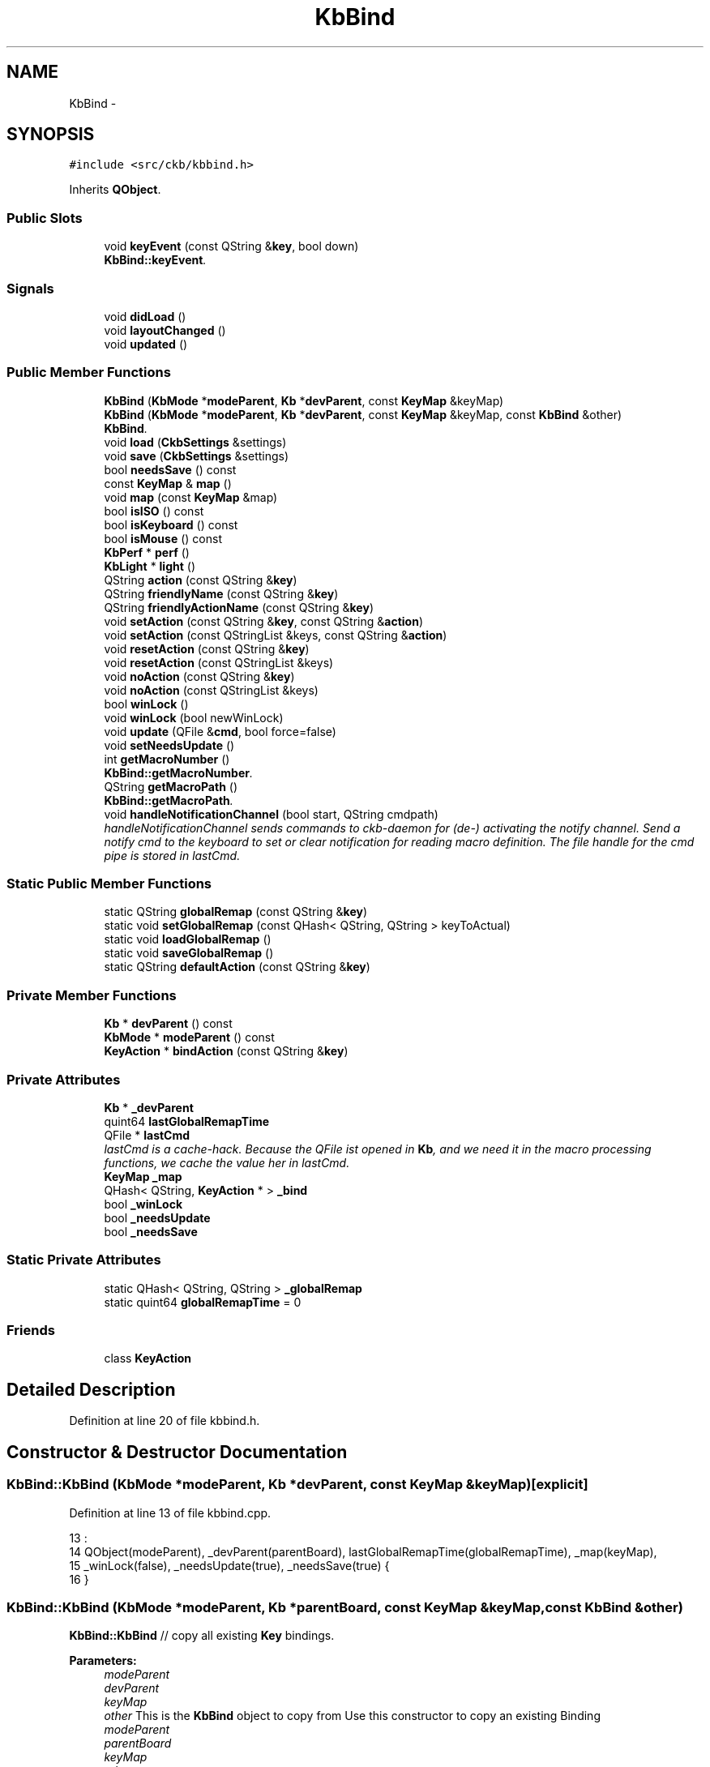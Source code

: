 .TH "KbBind" 3 "Sat May 27 2017" "Version v0.2.8 at branch all-mine" "ckb-next" \" -*- nroff -*-
.ad l
.nh
.SH NAME
KbBind \- 
.SH SYNOPSIS
.br
.PP
.PP
\fC#include <src/ckb/kbbind\&.h>\fP
.PP
Inherits \fBQObject\fP\&.
.SS "Public Slots"

.in +1c
.ti -1c
.RI "void \fBkeyEvent\fP (const QString &\fBkey\fP, bool down)"
.br
.RI "\fI\fBKbBind::keyEvent\fP\&. \fP"
.in -1c
.SS "Signals"

.in +1c
.ti -1c
.RI "void \fBdidLoad\fP ()"
.br
.ti -1c
.RI "void \fBlayoutChanged\fP ()"
.br
.ti -1c
.RI "void \fBupdated\fP ()"
.br
.in -1c
.SS "Public Member Functions"

.in +1c
.ti -1c
.RI "\fBKbBind\fP (\fBKbMode\fP *\fBmodeParent\fP, \fBKb\fP *\fBdevParent\fP, const \fBKeyMap\fP &keyMap)"
.br
.ti -1c
.RI "\fBKbBind\fP (\fBKbMode\fP *\fBmodeParent\fP, \fBKb\fP *\fBdevParent\fP, const \fBKeyMap\fP &keyMap, const \fBKbBind\fP &other)"
.br
.RI "\fI\fBKbBind\fP\&. \fP"
.ti -1c
.RI "void \fBload\fP (\fBCkbSettings\fP &settings)"
.br
.ti -1c
.RI "void \fBsave\fP (\fBCkbSettings\fP &settings)"
.br
.ti -1c
.RI "bool \fBneedsSave\fP () const "
.br
.ti -1c
.RI "const \fBKeyMap\fP & \fBmap\fP ()"
.br
.ti -1c
.RI "void \fBmap\fP (const \fBKeyMap\fP &map)"
.br
.ti -1c
.RI "bool \fBisISO\fP () const "
.br
.ti -1c
.RI "bool \fBisKeyboard\fP () const "
.br
.ti -1c
.RI "bool \fBisMouse\fP () const "
.br
.ti -1c
.RI "\fBKbPerf\fP * \fBperf\fP ()"
.br
.ti -1c
.RI "\fBKbLight\fP * \fBlight\fP ()"
.br
.ti -1c
.RI "QString \fBaction\fP (const QString &\fBkey\fP)"
.br
.ti -1c
.RI "QString \fBfriendlyName\fP (const QString &\fBkey\fP)"
.br
.ti -1c
.RI "QString \fBfriendlyActionName\fP (const QString &\fBkey\fP)"
.br
.ti -1c
.RI "void \fBsetAction\fP (const QString &\fBkey\fP, const QString &\fBaction\fP)"
.br
.ti -1c
.RI "void \fBsetAction\fP (const QStringList &keys, const QString &\fBaction\fP)"
.br
.ti -1c
.RI "void \fBresetAction\fP (const QString &\fBkey\fP)"
.br
.ti -1c
.RI "void \fBresetAction\fP (const QStringList &keys)"
.br
.ti -1c
.RI "void \fBnoAction\fP (const QString &\fBkey\fP)"
.br
.ti -1c
.RI "void \fBnoAction\fP (const QStringList &keys)"
.br
.ti -1c
.RI "bool \fBwinLock\fP ()"
.br
.ti -1c
.RI "void \fBwinLock\fP (bool newWinLock)"
.br
.ti -1c
.RI "void \fBupdate\fP (QFile &\fBcmd\fP, bool force=false)"
.br
.ti -1c
.RI "void \fBsetNeedsUpdate\fP ()"
.br
.ti -1c
.RI "int \fBgetMacroNumber\fP ()"
.br
.RI "\fI\fBKbBind::getMacroNumber\fP\&. \fP"
.ti -1c
.RI "QString \fBgetMacroPath\fP ()"
.br
.RI "\fI\fBKbBind::getMacroPath\fP\&. \fP"
.ti -1c
.RI "void \fBhandleNotificationChannel\fP (bool start, QString cmdpath)"
.br
.RI "\fIhandleNotificationChannel sends commands to ckb-daemon for (de-) activating the notify channel\&. Send a notify cmd to the keyboard to set or clear notification for reading macro definition\&. The file handle for the cmd pipe is stored in lastCmd\&. \fP"
.in -1c
.SS "Static Public Member Functions"

.in +1c
.ti -1c
.RI "static QString \fBglobalRemap\fP (const QString &\fBkey\fP)"
.br
.ti -1c
.RI "static void \fBsetGlobalRemap\fP (const QHash< QString, QString > keyToActual)"
.br
.ti -1c
.RI "static void \fBloadGlobalRemap\fP ()"
.br
.ti -1c
.RI "static void \fBsaveGlobalRemap\fP ()"
.br
.ti -1c
.RI "static QString \fBdefaultAction\fP (const QString &\fBkey\fP)"
.br
.in -1c
.SS "Private Member Functions"

.in +1c
.ti -1c
.RI "\fBKb\fP * \fBdevParent\fP () const "
.br
.ti -1c
.RI "\fBKbMode\fP * \fBmodeParent\fP () const "
.br
.ti -1c
.RI "\fBKeyAction\fP * \fBbindAction\fP (const QString &\fBkey\fP)"
.br
.in -1c
.SS "Private Attributes"

.in +1c
.ti -1c
.RI "\fBKb\fP * \fB_devParent\fP"
.br
.ti -1c
.RI "quint64 \fBlastGlobalRemapTime\fP"
.br
.ti -1c
.RI "QFile * \fBlastCmd\fP"
.br
.RI "\fIlastCmd is a cache-hack\&. Because the QFile ist opened in \fBKb\fP, and we need it in the macro processing functions, we cache the value her in lastCmd\&. \fP"
.ti -1c
.RI "\fBKeyMap\fP \fB_map\fP"
.br
.ti -1c
.RI "QHash< QString, \fBKeyAction\fP * > \fB_bind\fP"
.br
.ti -1c
.RI "bool \fB_winLock\fP"
.br
.ti -1c
.RI "bool \fB_needsUpdate\fP"
.br
.ti -1c
.RI "bool \fB_needsSave\fP"
.br
.in -1c
.SS "Static Private Attributes"

.in +1c
.ti -1c
.RI "static QHash< QString, QString > \fB_globalRemap\fP"
.br
.ti -1c
.RI "static quint64 \fBglobalRemapTime\fP = 0"
.br
.in -1c
.SS "Friends"

.in +1c
.ti -1c
.RI "class \fBKeyAction\fP"
.br
.in -1c
.SH "Detailed Description"
.PP 
Definition at line 20 of file kbbind\&.h\&.
.SH "Constructor & Destructor Documentation"
.PP 
.SS "KbBind::KbBind (\fBKbMode\fP *modeParent, \fBKb\fP *devParent, const \fBKeyMap\fP &keyMap)\fC [explicit]\fP"

.PP
Definition at line 13 of file kbbind\&.cpp\&.
.PP
.nf
13                                                                         :
14     QObject(modeParent), _devParent(parentBoard), lastGlobalRemapTime(globalRemapTime), _map(keyMap),
15     _winLock(false), _needsUpdate(true), _needsSave(true) {
16 }
.fi
.SS "KbBind::KbBind (\fBKbMode\fP *modeParent, \fBKb\fP *parentBoard, const \fBKeyMap\fP &keyMap, const \fBKbBind\fP &other)"
\fBKbBind::KbBind\fP // copy all existing \fBKey\fP bindings\&.
.PP
\fBParameters:\fP
.RS 4
\fImodeParent\fP 
.br
\fIdevParent\fP 
.br
\fIkeyMap\fP 
.br
\fIother\fP This is the \fBKbBind\fP object to copy from Use this constructor to copy an existing Binding
.br
\fImodeParent\fP 
.br
\fIparentBoard\fP 
.br
\fIkeyMap\fP 
.br
\fIother\fP 
.RE
.PP
Create a new Hash table and copy all entries
.PP
clear the destination list (there are the original KeyActions as references, so do not delete them)
.PP
and move the KeyActions we just created 
.PP
Definition at line 25 of file kbbind\&.cpp\&.
.PP
References _bind, KeyAction, map(), and KeyAction::value()\&.
.PP
.nf
25                                                                                              :
26     QObject(modeParent), _devParent(parentBoard), lastGlobalRemapTime(globalRemapTime), _bind(other\&._bind),
27     _winLock(false), _needsUpdate(true), _needsSave(true) {
28     map(keyMap);
29 
31     QHash<QString, KeyAction*> newBind;
32     foreach(QString key, _bind\&.keys()) {
33         KeyAction* act = _bind\&.value(key);
34         if(act) {
35             newBind[key] = new KeyAction(act->value(), this);
36         }
37     }
38 
40     _bind\&.clear();
41     foreach(QString key, newBind\&.keys()) {
42         KeyAction* act = newBind\&.value(key);
43         if(act) {
45             _bind[key] = new KeyAction(act->value(), this);
46         }
47     }
48     newBind\&.clear();      // here we *must not* delete the KeyActions, because they are referenced by _bind now
49 }
.fi
.SH "Member Function Documentation"
.PP 
.SS "QString KbBind::action (const QString &key)"

.PP
Definition at line 141 of file kbbind\&.cpp\&.
.PP
References bindAction(), globalRemap(), and KeyAction::value()\&.
.PP
Referenced by friendlyActionName(), KbBindWidget::on_copyButton_clicked(), resetAction(), RebindWidget::setSelection(), and KbBindWidget::updateBind()\&.
.PP
.nf
141                                         {
142     QString rKey = globalRemap(key);
143     return bindAction(rKey)->value();
144 }
.fi
.SS "\fBKeyAction\fP* KbBind::bindAction (const QString &key)\fC [inline]\fP, \fC [private]\fP"

.PP
Definition at line 120 of file kbbind\&.h\&.
.PP
References _bind, KeyAction::defaultAction(), and KeyAction\&.
.PP
Referenced by action(), keyEvent(), and update()\&.
.PP
.nf
120 { if(!_bind\&.contains(key)) return _bind[key] = new KeyAction(KeyAction::defaultAction(key), this); return _bind[key]; }
.fi
.SS "QString KbBind::defaultAction (const QString &key)\fC [static]\fP"

.PP
Definition at line 146 of file kbbind\&.cpp\&.
.PP
References KeyAction::defaultAction(), and globalRemap()\&.
.PP
Referenced by KeyWidget::paintEvent(), and RebindWidget::setBind()\&.
.PP
.nf
146                                                {
147     QString rKey = globalRemap(key);
148     return KeyAction::defaultAction(rKey);
149 }
.fi
.SS "\fBKb\fP* KbBind::devParent () const\fC [inline]\fP, \fC [private]\fP"

.PP
Definition at line 117 of file kbbind\&.h\&.
.PP
References _devParent\&.
.PP
Referenced by getMacroNumber(), getMacroPath(), and KeyAction::keyEvent()\&.
.PP
.nf
117 { return _devParent; }
.fi
.SS "void KbBind::didLoad ()\fC [signal]\fP"

.PP
Definition at line 155 of file moc_kbbind\&.cpp\&.
.PP
Referenced by load()\&.
.PP
.nf
156 {
157     QMetaObject::activate(this, &staticMetaObject, 0, Q_NULLPTR);
158 }
.fi
.SS "QString KbBind::friendlyActionName (const QString &key)"

.PP
Definition at line 158 of file kbbind\&.cpp\&.
.PP
References _map, action(), and KeyAction\&.
.PP
Referenced by KbBindWidget::updateSelDisplay()\&.
.PP
.nf
158                                                     {
159     QString act = action(key);
160     return KeyAction(act)\&.friendlyName(_map);
161 }
.fi
.SS "QString KbBind::friendlyName (const QString &key)"

.PP
Definition at line 151 of file kbbind\&.cpp\&.
.PP
References _map, Key::friendlyName(), and globalRemap()\&.
.PP
.nf
151                                               {
152     const Key& pos = _map[globalRemap(key)];
153     if(!pos)
154         return "(Unknown)";
155     return pos\&.friendlyName();
156 }
.fi
.SS "int KbBind::getMacroNumber ()"

.PP
\fBReturns:\fP
.RS 4
number of notification channel\&. Use it in combination with notifyon/off-Statement This var holds the number of the notify-channel from the keyboard, because mouse clicks should not be recorded in macros\&.
.PP
number of notification channel\&. Use it in combination with notifyon/off-Statement 
.RE
.PP

.PP
Definition at line 258 of file kbbind\&.cpp\&.
.PP
References devParent(), and Kb::getMacroNumber()\&.
.PP
Referenced by handleNotificationChannel(), and RebindWidget::on_btnStartMacro_clicked()\&.
.PP
.nf
258                            {
259     return devParent()->getMacroNumber();
260 }
.fi
.SS "QString KbBind::getMacroPath ()"

.PP
\fBReturns:\fP
.RS 4
Filepath of macro notification pipe\&. If not set, returns initial value '' 
.RE
.PP

.PP
Definition at line 266 of file kbbind\&.cpp\&.
.PP
References devParent(), and Kb::getMacroPath()\&.
.PP
Referenced by RebindWidget::on_btnStartMacro_clicked(), and RebindWidget::on_btnStopMacro_clicked()\&.
.PP
.nf
266                              {
267     return devParent()->getMacroPath();
268 }
.fi
.SS "QString KbBind::globalRemap (const QString &key)\fC [static]\fP"

.PP
Definition at line 99 of file kbbind\&.cpp\&.
.PP
References _globalRemap\&.
.PP
Referenced by action(), defaultAction(), friendlyName(), keyEvent(), noAction(), KeyWidget::paintEvent(), resetAction(), setAction(), and SettingsWidget::SettingsWidget()\&.
.PP
.nf
99                                              {
100     if(!_globalRemap\&.contains(key))
101         return key;
102     return _globalRemap\&.value(key);
103 }
.fi
.SS "void KbBind::handleNotificationChannel (boolstart, QStringcmdpath)"
handleNotificationChannel sends commands to ckb-daemon for (de-) activating the notify channel\&.
.PP
\fBParameters:\fP
.RS 4
\fIstart\fP is boolean\&. If true, notification channel is opened for all keys, otherwise channel ist closed\&. 
.br
\fIcmdpath\fP holds the path for the notification pipe\&.
.br
\fIstart\fP If true, notification channel is opened for all keys, otherwise channel ist closed\&. 
.br
\fIcmdpath\fP QString sets the first part of the cmd pipe pathname (eg '/dev/input/ckb2') to locate the correct keyboard related cmd pipe\&. 
.RE
.PP

.PP
Definition at line 276 of file kbbind\&.cpp\&.
.PP
References getMacroNumber()\&.
.PP
Referenced by RebindWidget::on_btnStartMacro_clicked(), and RebindWidget::on_btnStopMacro_clicked()\&.
.PP
.nf
276                                                                   {
277     if (getMacroNumber() > 0) {
278         QFile cmd;
279         cmdpath\&.append("/cmd");
280         int fd = open(cmdpath\&.toLatin1()\&.constData(), O_WRONLY | O_NONBLOCK);
281         if(cmd\&.open(fd, QIODevice::WriteOnly, QFileDevice::AutoCloseHandle)) {
282             qDebug() << "Writing to new Notification channel" << cmdpath << "with" << start;
283             if (start) {
284                 cmd\&.write (QString("\nnotifyon %1\n@%1 notify all:on\n")\&.arg(getMacroNumber())\&.toLatin1());
285             } else {
286                 cmd\&.write(QString("\n@%1 notify all:off\nnotifyoff %1\n")\&.arg(getMacroNumber())\&.toLatin1());
287             }
288             cmd\&.flush();
289         } else {
290             qDebug() << "error while opening" << cmdpath;
291         }
292         cmd\&.close();
293     } else qDebug() << QString("No cmd or valid handle for notification found, macroNumber = %1, lastCmd = %2")
294                        \&.arg(getMacroNumber())\&.arg(cmdpath);
295 }
.fi
.SS "bool KbBind::isISO () const\fC [inline]\fP"

.PP
Definition at line 43 of file kbbind\&.h\&.
.PP
References _map, and KeyMap::isISO()\&.
.PP
.nf
43 { return _map\&.isISO(); }
.fi
.SS "bool KbBind::isKeyboard () const\fC [inline]\fP"

.PP
Definition at line 44 of file kbbind\&.h\&.
.PP
References _map, and KeyMap::isKeyboard()\&.
.PP
.nf
44 { return _map\&.isKeyboard(); }
.fi
.SS "bool KbBind::isMouse () const\fC [inline]\fP"

.PP
Definition at line 45 of file kbbind\&.h\&.
.PP
References _map, and KeyMap::isMouse()\&.
.PP
Referenced by KbBindWidget::on_copyButton_clicked(), KbBindWidget::on_resetButton_clicked(), RebindWidget::setBind(), and KbBindWidget::updateSelDisplay()\&.
.PP
.nf
45 { return _map\&.isMouse(); }
.fi
.SS "void KbBind::keyEvent (const QString &key, booldown)\fC [slot]\fP"

.PP
\fBParameters:\fP
.RS 4
\fIkey\fP 
.br
\fIdown\fP 
.RE
.PP

.PP
Definition at line 302 of file kbbind\&.cpp\&.
.PP
References bindAction(), globalRemap(), and KeyAction::keyEvent()\&.
.PP
Referenced by Kb::readNotify()\&.
.PP
.nf
302                                                   {
303     QString rKey = globalRemap(key);
304     KeyAction* act = bindAction(rKey);
305     if(act)
306         act->keyEvent(this, down);
307 }
.fi
.SS "void KbBind::layoutChanged ()\fC [signal]\fP"

.PP
Definition at line 161 of file moc_kbbind\&.cpp\&.
.PP
Referenced by map()\&.
.PP
.nf
162 {
163     QMetaObject::activate(this, &staticMetaObject, 1, Q_NULLPTR);
164 }
.fi
.SS "\fBKbLight\fP * KbBind::light ()"

.PP
Definition at line 55 of file kbbind\&.cpp\&.
.PP
References KbMode::light(), and modeParent()\&.
.PP
Referenced by RebindWidget::applyChanges(), KeyAction::keyEvent(), and RebindWidget::setSelection()\&.
.PP
.nf
55                       {
56     return modeParent()->light();
57 }
.fi
.SS "void KbBind::load (\fBCkbSettings\fP &settings)"

.PP
Definition at line 59 of file kbbind\&.cpp\&.
.PP
References _bind, _map, _needsSave, _winLock, CkbSettings::childKeys(), didLoad(), KeyMap::fromName(), KeyMap::fromStorage(), KeyAction, map(), and CkbSettings::value()\&.
.PP
Referenced by KbMode::KbMode()\&.
.PP
.nf
59                                       {
60     _needsSave = false;
61     SGroup group(settings, "Binding");
62     KeyMap currentMap = _map;
63     _map = KeyMap::fromName(settings\&.value("KeyMap")\&.toString());
64     // Load key settings
65     bool useReal = settings\&.value("UseRealNames")\&.toBool();
66     _bind\&.clear();
67     {
68         SGroup group(settings, "Keys");
69         foreach(QString key, settings\&.childKeys()){
70             QString name = key\&.toLower();
71             if(!useReal)
72                 name = _map\&.fromStorage(name);
73             QString bind = settings\&.value(key)\&.toString();
74             _bind[name] = new KeyAction(bind, this);
75         }
76     }
77     _winLock = settings\&.value("WinLock")\&.toBool();
78     emit didLoad();
79     map(currentMap);
80 }
.fi
.SS "void KbBind::loadGlobalRemap ()\fC [static]\fP"

.PP
Definition at line 117 of file kbbind\&.cpp\&.
.PP
References _globalRemap, CkbSettings::childKeys(), globalRemapTime, and CkbSettings::value()\&.
.PP
Referenced by SettingsWidget::SettingsWidget()\&.
.PP
.nf
117                             {
118     _globalRemap\&.clear();
119     CkbSettings settings("Program/GlobalRemap");
120     foreach(const QString& key, settings\&.childKeys())
121         _globalRemap[key] = settings\&.value(key)\&.toString();
122     globalRemapTime = QDateTime::currentMSecsSinceEpoch();
123 }
.fi
.SS "const \fBKeyMap\fP& KbBind::map ()\fC [inline]\fP"

.PP
Definition at line 41 of file kbbind\&.h\&.
.PP
References _map\&.
.PP
Referenced by KbBind(), KbMode::keyMap(), load(), map(), KbBindWidget::newLayout(), KbBindWidget::on_copyButton_clicked(), KbBindWidget::on_resetButton_clicked(), RebindWidget::setBind(), KbBindWidget::updateBind(), and KbBindWidget::updateSelDisplay()\&.
.PP
.nf
41 { return _map; }
.fi
.SS "void KbBind::map (const \fBKeyMap\fP &map)"

.PP
Definition at line 134 of file kbbind\&.cpp\&.
.PP
References _map, _needsSave, _needsUpdate, layoutChanged(), and map()\&.
.PP
.nf
134                                  {
135     _map = map;
136     _needsUpdate = true;
137     _needsSave = true;
138     emit layoutChanged();
139 }
.fi
.SS "\fBKbMode\fP* KbBind::modeParent () const\fC [inline]\fP, \fC [private]\fP"

.PP
Definition at line 118 of file kbbind\&.h\&.
.PP
Referenced by light(), and perf()\&.
.PP
.nf
118 { return (KbMode*)parent(); }
.fi
.SS "bool KbBind::needsSave () const\fC [inline]\fP"

.PP
Definition at line 38 of file kbbind\&.h\&.
.PP
References _needsSave\&.
.PP
Referenced by KbMode::needsSave()\&.
.PP
.nf
38 { return _needsSave; }
.fi
.SS "void KbBind::noAction (const QString &key)"

.PP
Definition at line 173 of file kbbind\&.cpp\&.
.PP
References _bind, _map, globalRemap(), KeyMap::key(), KeyAction, and resetAction()\&.
.PP
Referenced by RebindWidget::applyChanges(), and RebindWidget::on_unbindButton_clicked()\&.
.PP
.nf
173                                        {
174     resetAction(key);
175     QString rKey = globalRemap(key);
176     if(!_map\&.key(rKey))
177         return;
178     _bind[rKey] = new KeyAction(this);
179 }
.fi
.SS "void KbBind::noAction (const QStringList &keys)\fC [inline]\fP"

.PP
Definition at line 75 of file kbbind\&.h\&.
.PP
References noAction()\&.
.PP
Referenced by noAction()\&.
.PP
.nf
75 { foreach(const QString& key, keys) noAction(key); }
.fi
.SS "\fBKbPerf\fP * KbBind::perf ()"

.PP
Definition at line 51 of file kbbind\&.cpp\&.
.PP
References modeParent(), and KbMode::perf()\&.
.PP
Referenced by KeyAction::keyEvent(), and RebindWidget::setBind()\&.
.PP
.nf
51                     {
52     return modeParent()->perf();
53 }
.fi
.SS "void KbBind::resetAction (const QString &key)"

.PP
Definition at line 163 of file kbbind\&.cpp\&.
.PP
References _bind, _needsSave, _needsUpdate, action(), and globalRemap()\&.
.PP
Referenced by noAction(), KbBindWidget::on_resetButton_clicked(), RebindWidget::on_resetButton_clicked(), and setAction()\&.
.PP
.nf
163                                           {
164     QString rKey = globalRemap(key);
165     // Clean up existing action (if any)
166     KeyAction* action = _bind\&.value(rKey);
167     delete action;
168     _bind\&.remove(rKey);
169     _needsUpdate = true;
170     _needsSave = true;
171 }
.fi
.SS "void KbBind::resetAction (const QStringList &keys)\fC [inline]\fP"

.PP
Definition at line 72 of file kbbind\&.h\&.
.PP
References resetAction()\&.
.PP
Referenced by resetAction()\&.
.PP
.nf
72 { foreach(const QString& key, keys) resetAction(key); }
.fi
.SS "void KbBind::save (\fBCkbSettings\fP &settings)"

.PP
Definition at line 82 of file kbbind\&.cpp\&.
.PP
References _bind, _map, _needsSave, _winLock, KeyAction::defaultAction(), KeyMap::name(), CkbSettings::setValue(), and KeyAction::value()\&.
.PP
Referenced by KbMode::save()\&.
.PP
.nf
82                                       {
83     _needsSave = false;
84     SGroup group(settings, "Binding");
85     settings\&.setValue("KeyMap", _map\&.name());
86     // Save key settings
87     settings\&.setValue("UseRealNames", true);
88     {
89         SGroup group(settings, "Keys");
90         foreach(QString key, _bind\&.keys()){
91             KeyAction* act = _bind\&.value(key);
92             if(act && act->value() != KeyAction::defaultAction(key))
93                 settings\&.setValue(key, act->value());
94         }
95     }
96     settings\&.setValue("WinLock", _winLock);
97 }
.fi
.SS "void KbBind::saveGlobalRemap ()\fC [static]\fP"

.PP
Definition at line 125 of file kbbind\&.cpp\&.
.PP
References _globalRemap, and CkbSettings::setValue()\&.
.PP
Referenced by SettingsWidget::updateModifiers()\&.
.PP
.nf
125                             {
126     CkbSettings settings("Program/GlobalRemap", true);
127     QHashIterator<QString, QString> i(_globalRemap);
128     while(i\&.hasNext()){
129         i\&.next();
130         settings\&.setValue(i\&.key(), i\&.value());
131     }
132 }
.fi
.SS "void KbBind::setAction (const QString &key, const QString &action)"

.PP
Definition at line 181 of file kbbind\&.cpp\&.
.PP
References _bind, _map, globalRemap(), KeyMap::key(), KeyAction, and resetAction()\&.
.PP
Referenced by RebindWidget::applyChanges(), and KbBindWidget::on_copyButton_clicked()\&.
.PP
.nf
181                                                                {
182     resetAction(key);
183     QString rKey = globalRemap(key);
184     if(!_map\&.key(rKey))
185         return;
186     _bind[rKey] = new KeyAction(action, this);
187 }
.fi
.SS "void KbBind::setAction (const QStringList &keys, const QString &action)\fC [inline]\fP"

.PP
Definition at line 69 of file kbbind\&.h\&.
.PP
References setAction()\&.
.PP
Referenced by setAction()\&.
.PP
.nf
69 { foreach(const QString& key, keys) setAction(key, action); }
.fi
.SS "void KbBind::setGlobalRemap (const QHash< QString, QString >keyToActual)\fC [static]\fP"

.PP
Definition at line 105 of file kbbind\&.cpp\&.
.PP
References _globalRemap, and globalRemapTime\&.
.PP
Referenced by SettingsWidget::updateModifiers()\&.
.PP
.nf
105                                                                     {
106     _globalRemap\&.clear();
107     // Ignore any keys with the standard binding
108     QHashIterator<QString, QString> i(keyToActual);
109     while(i\&.hasNext()){
110         i\&.next();
111         if(i\&.key() != i\&.value())
112             _globalRemap[i\&.key()] = i\&.value();
113     }
114     globalRemapTime = QDateTime::currentMSecsSinceEpoch();
115 }
.fi
.SS "void KbBind::setNeedsUpdate ()\fC [inline]\fP"

.PP
Definition at line 84 of file kbbind\&.h\&.
.PP
References _needsUpdate\&.
.PP
Referenced by KbMode::setNeedsUpdate()\&.
.PP
.nf
84 { _needsUpdate = true; }
.fi
.SS "void KbBind::update (QFile &cmd, boolforce = \fCfalse\fP)"

.PP
Definition at line 189 of file kbbind\&.cpp\&.
.PP
References _bind, _globalRemap, _needsUpdate, _winLock, bindAction(), KeyAction::driverName(), globalRemapTime, KeyAction::isValidMacro(), lastCmd, lastGlobalRemapTime, KeyAction::macroContent(), updated(), and KeyAction::value()\&.
.PP
Referenced by Kb::frameUpdate()\&.
.PP
.nf
189                                          {
190     if(!force && !_needsUpdate && lastGlobalRemapTime == globalRemapTime)
191         return;
192     lastGlobalRemapTime = globalRemapTime;
193     emit updated();
194     _needsUpdate = false;
195     // Reset all keys and enable notifications for all
196     cmd\&.write("rebind all notify all");
197     // Make sure modifier keys are included as they may be remapped globally
198     QHash<QString, KeyAction*> bind(_bind);
199     if(!_bind\&.contains("caps")) bind["caps"] = 0;
200     if(!_bind\&.contains("lshift")) bind["lshift"] = 0;
201     if(!_bind\&.contains("rshift")) bind["rshift"] = 0;
202     if(!_bind\&.contains("lctrl")) bind["lctrl"] = 0;
203     if(!_bind\&.contains("rctrl")) bind["rctrl"] = 0;
204     if(!_bind\&.contains("lwin")) bind["lwin"] = 0;
205     if(!_bind\&.contains("rwin")) bind["rwin"] = 0;
206     if(!_bind\&.contains("lalt")) bind["lalt"] = 0;
207     if(!_bind\&.contains("ralt")) bind["ralt"] = 0;
208     if(!_bind\&.contains("fn")) bind["fn"] = 0;
209     QHashIterator<QString, KeyAction*> i(bind);
210 
211     // Initialize String buffer for macro Key definitions (G-keys)
212     // "macro clear" is neccessary, if an older definition is unbound\&.
213     QString macros = "\nmacro clear\n";
214 
215     // Write out rebound keys and collect infos for macro definitions
216     while(i\&.hasNext()){
217         i\&.next();
218         QString key = i\&.key();
219         KeyAction* act = i\&.value();
220         if(_globalRemap\&.contains(key))
221             act = bindAction(_globalRemap\&.value(key));
222         if(!act)
223             continue;
224         QString value = act->driverName();
225         if(value\&.isEmpty()){
226             // If the key is unbound or is a special action, unbind it
227             cmd\&.write(" unbind ");
228             cmd\&.write(key\&.toLatin1());
229             // if a macro definiton for the key is given,
230             // add the converted string to key-buffer "macro"
231             if (act->isValidMacro()) {
232                 if (act->macroContent()\&.length() > 0) {
233                     macros\&.append("macro " + key\&.toLatin1() + ":" + act->macroContent()\&.toLatin1() + "\n");
234                 }
235             }
236         } else {
237             // Otherwise, write the binding
238             cmd\&.write(" bind ");
239             cmd\&.write(key\&.toLatin1());
240             cmd\&.write(":");
241             cmd\&.write(value\&.toLatin1());
242         }
243     }
244     // If win lock is enabled, unbind windows keys
245     if(_winLock)
246         cmd\&.write(" unbind lwin rwin");
247 
248     // At last, send Macro definitions if available\&.
249     // If no definitions are made, clear macro will be sent only to reset all macros,
250     cmd\&.write(macros\&.toLatin1());
251     lastCmd = &cmd;
252 }
.fi
.SS "void KbBind::updated ()\fC [signal]\fP"

.PP
Definition at line 167 of file moc_kbbind\&.cpp\&.
.PP
Referenced by update()\&.
.PP
.nf
168 {
169     QMetaObject::activate(this, &staticMetaObject, 2, Q_NULLPTR);
170 }
.fi
.SS "bool KbBind::winLock ()\fC [inline]\fP"

.PP
Definition at line 78 of file kbbind\&.h\&.
.PP
References _winLock\&.
.PP
Referenced by KeyAction::keyEvent()\&.
.PP
.nf
78 { return _winLock; }
.fi
.SS "void KbBind::winLock (boolnewWinLock)\fC [inline]\fP"

.PP
Definition at line 79 of file kbbind\&.h\&.
.PP
References _needsUpdate, and _winLock\&.
.PP
.nf
79 { _winLock = newWinLock; _needsUpdate = true; }
.fi
.SH "Friends And Related Function Documentation"
.PP 
.SS "friend class \fBKeyAction\fP\fC [friend]\fP"

.PP
Definition at line 139 of file kbbind\&.h\&.
.PP
Referenced by bindAction(), friendlyActionName(), KbBind(), load(), noAction(), and setAction()\&.
.SH "Field Documentation"
.PP 
.SS "QHash<QString, \fBKeyAction\fP*> KbBind::_bind\fC [private]\fP"

.PP
Definition at line 134 of file kbbind\&.h\&.
.PP
Referenced by bindAction(), KbBind(), load(), noAction(), resetAction(), save(), setAction(), and update()\&.
.SS "\fBKb\fP* KbBind::_devParent\fC [private]\fP"

.PP
Definition at line 116 of file kbbind\&.h\&.
.PP
Referenced by devParent()\&.
.SS "QHash< QString, QString > KbBind::_globalRemap\fC [static]\fP, \fC [private]\fP"

.PP
Definition at line 122 of file kbbind\&.h\&.
.PP
Referenced by globalRemap(), loadGlobalRemap(), saveGlobalRemap(), setGlobalRemap(), and update()\&.
.SS "\fBKeyMap\fP KbBind::_map\fC [private]\fP"

.PP
Definition at line 132 of file kbbind\&.h\&.
.PP
Referenced by friendlyActionName(), friendlyName(), isISO(), isKeyboard(), isMouse(), load(), map(), noAction(), save(), and setAction()\&.
.SS "bool KbBind::_needsSave\fC [private]\fP"

.PP
Definition at line 138 of file kbbind\&.h\&.
.PP
Referenced by load(), map(), needsSave(), resetAction(), and save()\&.
.SS "bool KbBind::_needsUpdate\fC [private]\fP"

.PP
Definition at line 137 of file kbbind\&.h\&.
.PP
Referenced by map(), resetAction(), setNeedsUpdate(), update(), and winLock()\&.
.SS "bool KbBind::_winLock\fC [private]\fP"

.PP
Definition at line 136 of file kbbind\&.h\&.
.PP
Referenced by load(), save(), update(), and winLock()\&.
.SS "quint64 KbBind::globalRemapTime = 0\fC [static]\fP, \fC [private]\fP"

.PP
Definition at line 123 of file kbbind\&.h\&.
.PP
Referenced by loadGlobalRemap(), setGlobalRemap(), and update()\&.
.SS "QFile* KbBind::lastCmd\fC [private]\fP"

.PP
Definition at line 130 of file kbbind\&.h\&.
.PP
Referenced by update()\&.
.SS "quint64 KbBind::lastGlobalRemapTime\fC [private]\fP"

.PP
Definition at line 124 of file kbbind\&.h\&.
.PP
Referenced by update()\&.

.SH "Author"
.PP 
Generated automatically by Doxygen for ckb-next from the source code\&.
